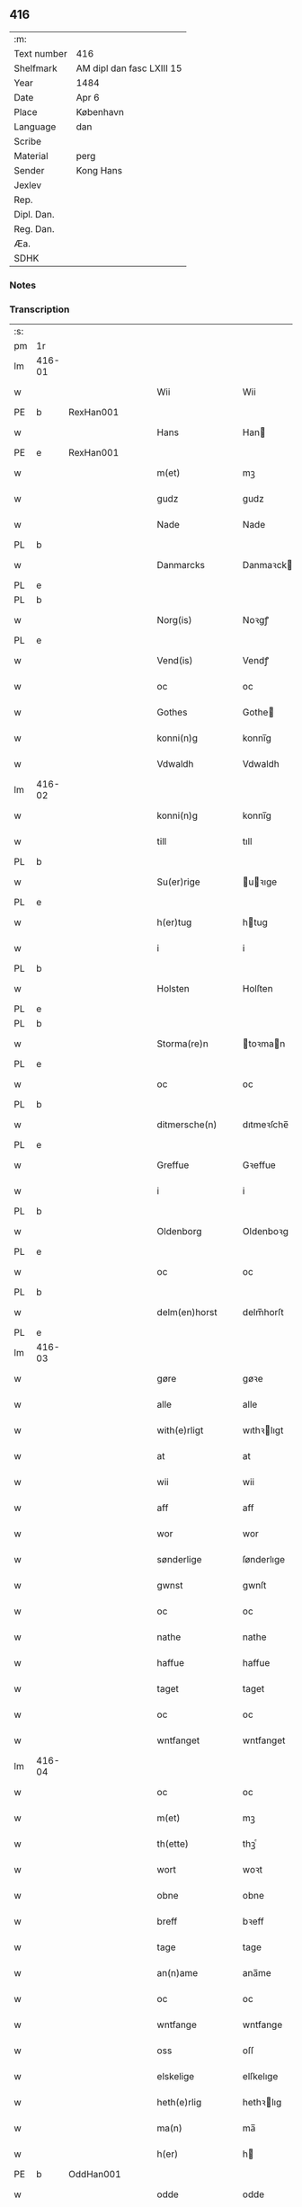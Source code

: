 ** 416
| :m:         |                           |
| Text number | 416                       |
| Shelfmark   | AM dipl dan fasc LXIII 15 |
| Year        | 1484                      |
| Date        | Apr 6                     |
| Place       | København                 |
| Language    | dan                       |
| Scribe      |                           |
| Material    | perg                      |
| Sender      | Kong Hans                 |
| Jexlev      |                           |
| Rep.        |                           |
| Dipl. Dan.  |                           |
| Reg. Dan.   |                           |
| Æa.         |                           |
| SDHK        |                           |

*** Notes


*** Transcription
| :s: |        |   |   |   |   |                  |                  |   |   |   |   |     |   |   |    |        |
| pm  | 1r     |   |   |   |   |                  |                  |   |   |   |   |     |   |   |    |        |
| lm  | 416-01 |   |   |   |   |                  |                  |   |   |   |   |     |   |   |    |        |
| w   |        |   |   |   |   | Wii              | Wii              |   |   |   |   | dan |   |   |    | 416-01 |
| PE  | b      | RexHan001  |   |   |   |                  |                  |   |   |   |   |     |   |   |    |        |
| w   |        |   |   |   |   | Hans             | Han             |   |   |   |   | dan |   |   |    | 416-01 |
| PE  | e      | RexHan001  |   |   |   |                  |                  |   |   |   |   |     |   |   |    |        |
| w   |        |   |   |   |   | m(et)            | mꝫ               |   |   |   |   | dan |   |   |    | 416-01 |
| w   |        |   |   |   |   | gudz             | gudz             |   |   |   |   | dan |   |   |    | 416-01 |
| w   |        |   |   |   |   | Nade             | Nade             |   |   |   |   | dan |   |   |    | 416-01 |
| PL  | b      |   |   |   |   |                  |                  |   |   |   |   |     |   |   |    |        |
| w   |        |   |   |   |   | Danmarcks        | Danmaꝛck        |   |   |   |   | dan |   |   |    | 416-01 |
| PL  | e      |   |   |   |   |                  |                  |   |   |   |   |     |   |   |    |        |
| PL  | b      |   |   |   |   |                  |                  |   |   |   |   |     |   |   |    |        |
| w   |        |   |   |   |   | Norg(is)         | Noꝛgꝭ            |   |   |   |   | dan |   |   |    | 416-01 |
| PL  | e      |   |   |   |   |                  |                  |   |   |   |   |     |   |   |    |        |
| w   |        |   |   |   |   | Vend(is)         | Vendꝭ            |   |   |   |   | dan |   |   |    | 416-01 |
| w   |        |   |   |   |   | oc               | oc               |   |   |   |   | dan |   |   |    | 416-01 |
| w   |        |   |   |   |   | Gothes           | Gothe           |   |   |   |   | dan |   |   |    | 416-01 |
| w   |        |   |   |   |   | konni(n)g        | konni̅g           |   |   |   |   | dan |   |   |    | 416-01 |
| w   |        |   |   |   |   | Vdwaldh          | Vdwaldh          |   |   |   |   | dan |   |   |    | 416-01 |
| lm  | 416-02 |   |   |   |   |                  |                  |   |   |   |   |     |   |   |    |        |
| w   |        |   |   |   |   | konni(n)g        | konni̅g           |   |   |   |   | dan |   |   |    | 416-02 |
| w   |        |   |   |   |   | till             | tıll             |   |   |   |   | dan |   |   |    | 416-02 |
| PL  | b      |   |   |   |   |                  |                  |   |   |   |   |     |   |   |    |        |
| w   |        |   |   |   |   | Su(er)rige       | uꝛıge          |   |   |   |   | dan |   |   |    | 416-02 |
| PL  | e      |   |   |   |   |                  |                  |   |   |   |   |     |   |   |    |        |
| w   |        |   |   |   |   | h(er)tug         | htug            |   |   |   |   | dan |   |   |    | 416-02 |
| w   |        |   |   |   |   | i                | i                |   |   |   |   | dan |   |   |    | 416-02 |
| PL  | b      |   |   |   |   |                  |                  |   |   |   |   |     |   |   |    |        |
| w   |        |   |   |   |   | Holsten          | Holſten          |   |   |   |   | dan |   |   |    | 416-02 |
| PL  | e      |   |   |   |   |                  |                  |   |   |   |   |     |   |   |    |        |
| PL  | b      |   |   |   |   |                  |                  |   |   |   |   |     |   |   |    |        |
| w   |        |   |   |   |   | Storma(re)n      | toꝛman         |   |   |   |   | dan |   |   |    | 416-02 |
| PL  | e      |   |   |   |   |                  |                  |   |   |   |   |     |   |   |    |        |
| w   |        |   |   |   |   | oc               | oc               |   |   |   |   | dan |   |   |    | 416-02 |
| PL  | b      |   |   |   |   |                  |                  |   |   |   |   |     |   |   |    |        |
| w   |        |   |   |   |   | ditmersche(n)    | dıtmeꝛſche̅       |   |   |   |   | dan |   |   |    | 416-02 |
| PL  | e      |   |   |   |   |                  |                  |   |   |   |   |     |   |   |    |        |
| w   |        |   |   |   |   | Greffue          | Gꝛeffue          |   |   |   |   | dan |   |   |    | 416-02 |
| w   |        |   |   |   |   | i                | i                |   |   |   |   | dan |   |   |    | 416-02 |
| PL  | b      |   |   |   |   |                  |                  |   |   |   |   |     |   |   |    |        |
| w   |        |   |   |   |   | Oldenborg        | Oldenboꝛg        |   |   |   |   | dan |   |   |    | 416-02 |
| PL  | e      |   |   |   |   |                  |                  |   |   |   |   |     |   |   |    |        |
| w   |        |   |   |   |   | oc               | oc               |   |   |   |   | dan |   |   |    | 416-02 |
| PL  | b      |   |   |   |   |                  |                  |   |   |   |   |     |   |   |    |        |
| w   |        |   |   |   |   | delm(en)horst    | delm̅horſt        |   |   |   |   | dan |   |   |    | 416-02 |
| PL  | e      |   |   |   |   |                  |                  |   |   |   |   |     |   |   |    |        |
| lm  | 416-03 |   |   |   |   |                  |                  |   |   |   |   |     |   |   |    |        |
| w   |        |   |   |   |   | gøre             | gøꝛe             |   |   |   |   | dan |   |   |    | 416-03 |
| w   |        |   |   |   |   | alle             | alle             |   |   |   |   | dan |   |   |    | 416-03 |
| w   |        |   |   |   |   | with(e)rligt     | wıthꝛlıgt       |   |   |   |   | dan |   |   |    | 416-03 |
| w   |        |   |   |   |   | at               | at               |   |   |   |   | dan |   |   |    | 416-03 |
| w   |        |   |   |   |   | wii              | wii              |   |   |   |   | dan |   |   |    | 416-03 |
| w   |        |   |   |   |   | aff              | aff              |   |   |   |   | dan |   |   |    | 416-03 |
| w   |        |   |   |   |   | wor              | wor              |   |   |   |   | dan |   |   |    | 416-03 |
| w   |        |   |   |   |   | sønderlige       | ſønderlıge       |   |   |   |   | dan |   |   |    | 416-03 |
| w   |        |   |   |   |   | gwnst            | gwnſt            |   |   |   |   | dan |   |   |    | 416-03 |
| w   |        |   |   |   |   | oc               | oc               |   |   |   |   | dan |   |   |    | 416-03 |
| w   |        |   |   |   |   | nathe            | nathe            |   |   |   |   | dan |   |   |    | 416-03 |
| w   |        |   |   |   |   | haffue           | haffue           |   |   |   |   | dan |   |   |    | 416-03 |
| w   |        |   |   |   |   | taget            | taget            |   |   |   |   | dan |   |   |    | 416-03 |
| w   |        |   |   |   |   | oc               | oc               |   |   |   |   | dan |   |   |    | 416-03 |
| w   |        |   |   |   |   | wntfanget        | wntfanget        |   |   |   |   | dan |   |   |    | 416-03 |
| lm  | 416-04 |   |   |   |   |                  |                  |   |   |   |   |     |   |   |    |        |
| w   |        |   |   |   |   | oc               | oc               |   |   |   |   | dan |   |   |    | 416-04 |
| w   |        |   |   |   |   | m(et)            | mꝫ               |   |   |   |   | dan |   |   |    | 416-04 |
| w   |        |   |   |   |   | th(ette)         | thꝫͤ              |   |   |   |   | dan |   |   |    | 416-04 |
| w   |        |   |   |   |   | wort             | woꝛt             |   |   |   |   | dan |   |   |    | 416-04 |
| w   |        |   |   |   |   | obne             | obne             |   |   |   |   | dan |   |   |    | 416-04 |
| w   |        |   |   |   |   | breff            | bꝛeff            |   |   |   |   | dan |   |   |    | 416-04 |
| w   |        |   |   |   |   | tage             | tage             |   |   |   |   | dan |   |   |    | 416-04 |
| w   |        |   |   |   |   | an(n)ame         | ana̅me            |   |   |   |   | dan |   |   |    | 416-04 |
| w   |        |   |   |   |   | oc               | oc               |   |   |   |   | dan |   |   |    | 416-04 |
| w   |        |   |   |   |   | wntfange         | wntfange         |   |   |   |   | dan |   |   |    | 416-04 |
| w   |        |   |   |   |   | oss              | oſſ              |   |   |   |   | dan |   |   |    | 416-04 |
| w   |        |   |   |   |   | elskelige        | elſkelıge        |   |   |   |   | dan |   |   |    | 416-04 |
| w   |        |   |   |   |   | heth(e)rlig      | hethꝛlıg        |   |   |   |   | dan |   |   |    | 416-04 |
| w   |        |   |   |   |   | ma(n)            | ma̅               |   |   |   |   | dan |   |   |    | 416-04 |
| w   |        |   |   |   |   | h(er)            | h               |   |   |   |   | dan |   |   |    | 416-04 |
| PE  | b      | OddHan001  |   |   |   |                  |                  |   |   |   |   |     |   |   |    |        |
| w   |        |   |   |   |   | odde             | odde             |   |   |   |   | dan |   |   |    | 416-04 |
| lm  | 416-05 |   |   |   |   |                  |                  |   |   |   |   |     |   |   |    |        |
| w   |        |   |   |   |   | hanss(øn)        | hanſ            |   |   |   |   | dan |   |   |    | 416-05 |
| PE  | e      | OddHan001  |   |   |   |                  |                  |   |   |   |   |     |   |   |    |        |
| w   |        |   |   |   |   | cantor           | cantor           |   |   |   |   | dan |   |   |    | 416-05 |
| w   |        |   |   |   |   | i                | i                |   |   |   |   | dan |   |   |    | 416-05 |
| PL  | b      |   |   |   |   |                  |                  |   |   |   |   |     |   |   |    |        |
| w   |        |   |   |   |   | Roskilde         | Roſkılde         |   |   |   |   | dan |   |   |    | 416-05 |
| PL  | e      |   |   |   |   |                  |                  |   |   |   |   |     |   |   |    |        |
| w   |        |   |   |   |   | hans             | han             |   |   |   |   | dan |   |   |    | 416-05 |
| w   |        |   |   |   |   | gotz             | gotz             |   |   |   |   | dan |   |   |    | 416-05 |
| w   |        |   |   |   |   | rør(e)nd(is)     | rørndꝭ          |   |   |   |   | dan |   |   |    | 416-05 |
| w   |        |   |   |   |   | oc               | oc               |   |   |   |   | dan |   |   |    | 416-05 |
| w   |        |   |   |   |   | wrør(e)nd(is)    | wrørndꝭ         |   |   |   |   | dan |   |   |    | 416-05 |
| w   |        |   |   |   |   | ehwat            | ehwat            |   |   |   |   | dan |   |   |    | 416-05 |
| w   |        |   |   |   |   | th(et)           | thꝫ              |   |   |   |   | dan |   |   |    | 416-05 |
| w   |        |   |   |   |   | helst            | helſt            |   |   |   |   | dan |   |   |    | 416-05 |
| w   |        |   |   |   |   | er               | er               |   |   |   |   | dan |   |   |    | 416-05 |
| w   |        |   |   |   |   | ell(e)r          | ellꝛ            |   |   |   |   | dan |   |   |    | 416-05 |
| w   |        |   |   |   |   | neffnes          | neffne          |   |   |   |   | dan |   |   |    | 416-05 |
| w   |        |   |   |   |   | kan              | ka              |   |   |   |   | dan |   |   |    | 416-05 |
| lm  | 416-06 |   |   |   |   |                  |                  |   |   |   |   |     |   |   |    |        |
| w   |        |   |   |   |   | hion             | hıo             |   |   |   |   | dan |   |   |    | 416-06 |
| w   |        |   |   |   |   | wortnede         | woꝛtnede         |   |   |   |   | dan |   |   |    | 416-06 |
| w   |        |   |   |   |   | oc               | oc               |   |   |   |   | dan |   |   |    | 416-06 |
| w   |        |   |   |   |   | {thiener(e)}     | {thiener}       |   |   |   |   | dan |   |   |    | 416-06 |
| w   |        |   |   |   |   | Oc               | Oc               |   |   |   |   | dan |   |   |    | 416-06 |
| w   |        |   |   |   |   | 00{del(er)}      | 00{del̅}          |   |   |   |   | dan |   |   |    | 416-06 |
| w   |        |   |   |   |   | wore             | woꝛe             |   |   |   |   | dan |   |   |    | 416-06 |
| w   |        |   |   |   |   | oc               | oc               |   |   |   |   | dan |   |   |    | 416-06 |
| w   |        |   |   |   |   | krone(n)s        | krone̅           |   |   |   |   | dan |   |   |    | 416-06 |
| w   |        |   |   |   |   | kirker           | kırker           |   |   |   |   | dan |   |   |    | 416-06 |
| w   |        |   |   |   |   | oc               | oc               |   |   |   |   | dan |   |   |    | 416-06 |
| w   |        |   |   |   |   | gotz             | gotz             |   |   |   |   | dan |   |   |    | 416-06 |
| w   |        |   |   |   |   | Som              | om              |   |   |   |   | dan |   |   |    | 416-06 |
| w   |        |   |   |   |   | ligger           | lıgger           |   |   |   |   | dan |   |   |    | 416-06 |
| w   |        |   |   |   |   | 00{till}00       | 00{till}00       |   |   |   |   | dan |   |   |    | 416-06 |
| lm  | 416-07 |   |   |   |   |                  |                  |   |   |   |   |     |   |   |    |        |
| w   |        |   |   |   |   | wor              | wor              |   |   |   |   | dan |   |   |    | 416-07 |
| w   |        |   |   |   |   | Capelle          | Capelle          |   |   |   |   | dan |   |   |    | 416-07 |
| w   |        |   |   |   |   | vdi              | vdi              |   |   |   |   | dan |   |   |    | 416-07 |
| PL  | b      |   |   |   |   |                  |                  |   |   |   |   |     |   |   |    |        |
| w   |        |   |   |   |   | roskilde         | roſkilde         |   |   |   |   | dan |   |   |    | 416-07 |
| PL  | e      |   |   |   |   |                  |                  |   |   |   |   |     |   |   |    |        |
| w   |        |   |   |   |   | {som}            | {ſo}            |   |   |   |   | dan |   |   |    | 416-07 |
| w   |        |   |   |   |   | 00000            | 00000            |   |   |   |   | dan |   |   |    | 416-07 |
| w   |        |   |   |   |   | 00000            | 00000            |   |   |   |   | dan |   |   |    | 416-07 |
| w   |        |   |   |   |   | aff              | aff              |   |   |   |   | dan |   |   |    | 416-07 |
| w   |        |   |   |   |   | oss              | oſſ              |   |   |   |   | dan |   |   |    | 416-07 |
| w   |        |   |   |   |   | vdi              | vdi              |   |   |   |   | dan |   |   |    | 416-07 |
| w   |        |   |   |   |   | wær(e)           | wær             |   |   |   |   | dan |   |   |    | 416-07 |
| w   |        |   |   |   |   | haffu(er)        | haffu           |   |   |   |   | dan |   |   |    | 416-07 |
| w   |        |   |   |   |   | vdi              | vdi              |   |   |   |   | dan |   |   |    | 416-07 |
| w   |        |   |   |   |   | wor              | wor              |   |   |   |   | dan |   |   |    | 416-07 |
| w   |        |   |   |   |   | konni(n)xlige    | konnı̅xlige       |   |   |   |   | dan |   |   |    | 416-07 |
| w   |        |   |   |   |   | {friid}          | {friid}          |   |   |   |   | dan |   |   |    | 416-07 |
| lm  | 416-08 |   |   |   |   |                  |                  |   |   |   |   |     |   |   |    |        |
| w   |        |   |   |   |   | {hegn}           | {hegn}           |   |   |   |   | dan |   |   |    | 416-08 |
| w   |        |   |   |   |   | wern             | weꝛn             |   |   |   |   | dan |   |   |    | 416-08 |
| w   |        |   |   |   |   | oc               | oc               |   |   |   |   | dan |   |   |    | 416-08 |
| w   |        |   |   |   |   | besk{yttelse}    | beſk{yttelse}    |   |   |   |   | dan |   |   |    | 416-08 |
| w   |        |   |   |   |   | 0000000          | 0000000          |   |   |   |   | dan |   |   |    | 416-08 |
| w   |        |   |   |   |   | 000000           | 000000           |   |   |   |   | dan |   |   |    | 416-08 |
| w   |        |   |   |   |   | at               | at               |   |   |   |   | dan |   |   | =  | 416-08 |
| w   |        |   |   |   |   | forswar(e)       | foꝛſwar         |   |   |   |   | dan |   |   | == | 416-08 |
| w   |        |   |   |   |   | oc               | oc               |   |   |   |   | dan |   |   |    | 416-08 |
| w   |        |   |   |   |   | fordeytinge      | fordeytinge      |   |   |   |   | dan |   |   |    | 416-08 |
| w   |        |   |   |   |   | til              | til              |   |   |   |   | dan |   |   |    | 416-08 |
| w   |        |   |   |   |   | rette            | rette            |   |   |   |   | dan |   |   |    | 416-08 |
| w   |        |   |   |   |   | {Th(e)n}         | {Thn}            |   |   |   |   | dan |   |   |    | 416-08 |
| w   |        |   |   |   |   | 00000{yw}0       | 00000{yw}0       |   |   |   |   | dan |   |   |    | 416-08 |
| lm  | 416-09 |   |   |   |   |                  |                  |   |   |   |   |     |   |   |    |        |
| w   |        |   |   |   |   | wii              | wii              |   |   |   |   | dan |   |   |    | 416-09 |
| w   |        |   |   |   |   | alle             | alle             |   |   |   |   | dan |   |   |    | 416-09 |
| w   |        |   |   |   |   | ehwo             | ehwo             |   |   |   |   | dan |   |   |    | 416-09 |
| w   |        |   |   |   |   | the              | the              |   |   |   |   | dan |   |   |    | 416-09 |
| w   |        |   |   |   |   | helst            | helſt            |   |   |   |   | dan |   |   |    | 416-09 |
| w   |        |   |   |   |   | {ær(e)}          | {ær}            |   |   |   |   | dan |   |   |    | 416-09 |
| w   |        |   |   |   |   | {ell(e)r}        | {ellr}          |   |   |   |   | dan |   |   |    | 416-09 |
| w   |        |   |   |   |   | w0000            | w0000            |   |   |   |   | dan |   |   |    | 416-09 |
| w   |        |   |   |   |   | kwnne            | kwnne            |   |   |   |   | dan |   |   |    | 416-09 |
| w   |        |   |   |   |   | oc               | oc               |   |   |   |   | dan |   |   |    | 416-09 |
| w   |        |   |   |   |   | s(er)delis       | delı           |   |   |   |   | dan |   |   |    | 416-09 |
| w   |        |   |   |   |   | wore             | woꝛe             |   |   |   |   | dan |   |   |    | 416-09 |
| w   |        |   |   |   |   | foghethe         | foghethe         |   |   |   |   | dan |   |   |    | 416-09 |
| w   |        |   |   |   |   | oc               | oc               |   |   |   |   | dan |   |   |    | 416-09 |
| w   |        |   |   |   |   | embetzme(n)      | embetzme̅         |   |   |   |   | dan |   |   |    | 416-09 |
| lm  | 416-10 |   |   |   |   |                  |                  |   |   |   |   |     |   |   |    |        |
| w   |        |   |   |   |   | forsc(re)ffne    | foꝛſcͤffne        |   |   |   |   | dan |   |   |    | 416-10 |
| w   |        |   |   |   |   | h(er)            | h               |   |   |   |   | dan |   |   |    | 416-10 |
| PE  | b      | OddHan001  |   |   |   |                  |                  |   |   |   |   |     |   |   |    |        |
| w   |        |   |   |   |   | odde             | odde             |   |   |   |   | dan |   |   |    | 416-10 |
| w   |        |   |   |   |   | hanss(øn)        | hanſ            |   |   |   |   | dan |   |   |    | 416-10 |
| PE  | e      | OddHan001  |   |   |   |                  |                  |   |   |   |   |     |   |   |    |        |
| w   |        |   |   |   |   | vpa              | vpa              |   |   |   |   | dan |   |   |    | 416-10 |
| w   |        |   |   |   |   | p(er)s{one}      | ꝑſ{one}          |   |   |   |   | dan |   |   |    | 416-10 |
| w   |        |   |   |   |   | gotz             | gotz             |   |   |   |   | dan |   |   |    | 416-10 |
| w   |        |   |   |   |   | hion             | hion             |   |   |   |   | dan |   |   |    | 416-10 |
| w   |        |   |   |   |   | wortnede         | woꝛtnede         |   |   |   |   | dan |   |   |    | 416-10 |
| w   |        |   |   |   |   | thienere         | thieneꝛe         |   |   |   |   | dan |   |   |    | 416-10 |
| w   |        |   |   |   |   | ell(e)r          | ellꝛ            |   |   |   |   | dan |   |   |    | 416-10 |
| w   |        |   |   |   |   | oc               | oc               |   |   |   |   | dan |   |   |    | 416-10 |
| w   |        |   |   |   |   | vpa              | vpa              |   |   |   |   | dan |   |   |    | 416-10 |
| w   |        |   |   |   |   | {for}sc(re)ffne  | {foꝛ}ſcͤffne      |   |   |   |   | dan |   |   |    | 416-10 |
| lm  | 416-11 |   |   |   |   |                  |                  |   |   |   |   |     |   |   |    |        |
| w   |        |   |   |   |   | kirker           | kırker           |   |   |   |   | dan |   |   |    | 416-11 |
| w   |        |   |   |   |   | oc               | oc               |   |   |   |   | dan |   |   |    | 416-11 |
| w   |        |   |   |   |   | gotz             | gotz             |   |   |   |   | dan |   |   |    | 416-11 |
| w   |        |   |   |   |   | so(m)            | ſo̅               |   |   |   |   | dan |   |   |    | 416-11 |
| w   |        |   |   |   |   | ligg(er)         | lıgg            |   |   |   |   | dan |   |   |    | 416-11 |
| w   |        |   |   |   |   | till             | till             |   |   |   |   | dan |   |   |    | 416-11 |
| w   |        |   |   |   |   | for(nefnde)      | foꝛᷠͤ              |   |   |   |   | dan |   |   |    | 416-11 |
| w   |        |   |   |   |   | wor              | wor              |   |   |   |   | dan |   |   |    | 416-11 |
| w   |        |   |   |   |   | Capelle          | Capelle          |   |   |   |   | dan |   |   |    | 416-11 |
| w   |        |   |   |   |   | h(er) amod       | h amod          |   |   |   |   | dan |   |   |    | 416-11 |
| w   |        |   |   |   |   | ell(e)r          | ellꝛ            |   |   |   |   | dan |   |   |    | 416-11 |
| w   |        |   |   |   |   | vdi              | vdi              |   |   |   |   | dan |   |   |    | 416-11 |
| w   |        |   |   |   |   | at               | at               |   |   |   |   | dan |   |   | =  | 416-11 |
| w   |        |   |   |   |   | hindre           | hındꝛe           |   |   |   |   | dan |   |   | == | 416-11 |
| w   |        |   |   |   |   | eller            | eller            |   |   |   |   | dan |   |   |    | 416-11 |
| lm  | 416-12 |   |   |   |   |                  |                  |   |   |   |   |     |   |   |    |        |
| w   |        |   |   |   |   | hindre           | hındꝛe           |   |   |   |   | dan |   |   |    | 416-12 |
| w   |        |   |   |   |   | lade             | lade             |   |   |   |   | dan |   |   |    | 416-12 |
| w   |        |   |   |   |   | møde             | møde             |   |   |   |   | dan |   |   |    | 416-12 |
| w   |        |   |   |   |   | vmage            | vmage            |   |   |   |   | dan |   |   |    | 416-12 |
| w   |        |   |   |   |   | platzse          | platzſe          |   |   |   |   | dan |   |   |    | 416-12 |
| w   |        |   |   |   |   | dele             | dele             |   |   |   |   | dan |   |   |    | 416-12 |
| w   |        |   |   |   |   | uforr(e)tte      | uforrtte        |   |   |   |   | dan |   |   |    | 416-12 |
| w   |        |   |   |   |   | ell(e)r          | ellꝛ            |   |   |   |   | dan |   |   |    | 416-12 |
| w   |        |   |   |   |   | noget            | noget            |   |   |   |   | dan |   |   |    | 416-12 |
| w   |        |   |   |   |   | at               | at               |   |   |   |   | dan |   |   | =  | 416-12 |
| w   |        |   |   |   |   | bewar(e)         | bewar           |   |   |   |   | dan |   |   | == | 416-12 |
| w   |        |   |   |   |   | sigh             | ſıgh             |   |   |   |   | dan |   |   |    | 416-12 |
| w   |        |   |   |   |   | m(et)            | mꝫ               |   |   |   |   | dan |   |   |    | 416-12 |
| w   |        |   |   |   |   | forsc(re)ffne    | foꝛſcͤffne        |   |   |   |   | dan |   |   |    | 416-12 |
| lm  | 416-13 |   |   |   |   |                  |                  |   |   |   |   |     |   |   |    |        |
| w   |        |   |   |   |   | kirker           | kırker           |   |   |   |   | dan |   |   |    | 416-13 |
| w   |        |   |   |   |   | gotz             | gotz             |   |   |   |   | dan |   |   |    | 416-13 |
| w   |        |   |   |   |   | ell(e)r          | ellꝛ            |   |   |   |   | dan |   |   |    | 416-13 |
| w   |        |   |   |   |   | thienere         | thıeneꝛe         |   |   |   |   | dan |   |   |    | 416-13 |
| w   |        |   |   |   |   | som              | ſo              |   |   |   |   | dan |   |   |    | 416-13 |
| w   |        |   |   |   |   | ha(n)nu(m)       | ha̅nu̅             |   |   |   |   | dan |   |   |    | 416-13 |
| w   |        |   |   |   |   | tilhør(e)r       | tılhørr         |   |   |   |   | dan |   |   |    | 416-13 |
| w   |        |   |   |   |   | vdi              | vdi              |   |   |   |   | dan |   |   |    | 416-13 |
| w   |        |   |   |   |   | nog(er)          | nog             |   |   |   |   | dan |   |   |    | 416-13 |
| w   |        |   |   |   |   | made             | made             |   |   |   |   | dan |   |   |    | 416-13 |
| w   |        |   |   |   |   | wnder            | wnder            |   |   |   |   | dan |   |   |    | 416-13 |
| w   |        |   |   |   |   | wor              | wor              |   |   |   |   | dan |   |   |    | 416-13 |
| w   |        |   |   |   |   | konni(n)xlige    | konnı̅xlıge       |   |   |   |   | dan |   |   |    | 416-13 |
| lm  | 416-14 |   |   |   |   |                  |                  |   |   |   |   |     |   |   |    |        |
| w   |        |   |   |   |   | heffnd           | heffnd           |   |   |   |   | dan |   |   |    | 416-14 |
| w   |        |   |   |   |   | oc               | oc               |   |   |   |   | dan |   |   |    | 416-14 |
| w   |        |   |   |   |   | arrethe          | arꝛethe          |   |   |   |   | dan |   |   |    | 416-14 |
| w   |        |   |   |   |   | In               | In               |   |   |   |   | lat |   |   |    | 416-14 |
| w   |        |   |   |   |   | cui(us)          | cui             |   |   |   |   | lat |   |   |    | 416-14 |
| w   |        |   |   |   |   | n(ost)re         | nr̅e              |   |   |   |   | lat |   |   |    | 416-14 |
| w   |        |   |   |   |   | p(ro)tecc(ionis) | ꝓteccꝭ           |   |   |   |   | lat |   |   |    | 416-14 |
| w   |        |   |   |   |   | testi(m)oniu(m)  | teſtı̅onıu̅        |   |   |   |   | lat |   |   |    | 416-14 |
| w   |        |   |   |   |   | Secret(is)       | ecretꝭ          |   |   |   |   | lat |   |   |    | 416-14 |
| w   |        |   |   |   |   | n(ost)r(u)m      | nr̅m              |   |   |   |   | lat |   |   |    | 416-14 |
| w   |        |   |   |   |   | p(rese)ntib(us)  | pn̅tıb           |   |   |   |   | lat |   |   |    | 416-14 |
| w   |        |   |   |   |   | inferi(us)       | ınfeꝛi          |   |   |   |   | lat |   |   |    | 416-14 |
| w   |        |   |   |   |   | est              | eſt              |   |   |   |   | lat |   |   |    | 416-14 |
| lm  | 416-15 |   |   |   |   |                  |                  |   |   |   |   |     |   |   |    |        |
| w   |        |   |   |   |   | Appens(um)       | Aen            |   |   |   |   | lat |   |   |    | 416-15 |
| w   |        |   |   |   |   | Dat(um)          | Datꝭ             |   |   |   |   | lat |   |   |    | 416-15 |
| w   |        |   |   |   |   | In               | In               |   |   |   |   | lat |   |   |    | 416-15 |
| w   |        |   |   |   |   | castro           | caſtro           |   |   |   |   | lat |   |   |    | 416-15 |
| w   |        |   |   |   |   | n(ost)ro         | nr̅o              |   |   |   |   | lat |   |   |    | 416-15 |
| PL  | b      |   |   |   |   |                  |                  |   |   |   |   |     |   |   |    |        |
| w   |        |   |   |   |   | haffnen(sis)     | haffne̅          |   |   |   |   | lat |   |   |    | 416-15 |
| PL  | e      |   |   |   |   |                  |                  |   |   |   |   |     |   |   |    |        |
| w   |        |   |   |   |   | die              | die              |   |   |   |   | lat |   |   |    | 416-15 |
| w   |        |   |   |   |   | b(ea)ti          | btı̅              |   |   |   |   | lat |   |   |    | 416-15 |
| w   |        |   |   |   |   | Sixti            | ıxti            |   |   |   |   | lat |   |   |    | 416-15 |
| w   |        |   |   |   |   | p(a)pe           | ̲ᷓe               |   |   |   |   | lat |   |   |    | 416-15 |
| w   |        |   |   |   |   | (et)             | ⁊                |   |   |   |   | lat |   |   |    | 416-15 |
| w   |        |   |   |   |   | m(arty)r(is)     | mᷓrꝭ              |   |   |   |   | lat |   |   |    | 416-15 |
| w   |        |   |   |   |   | Anno             | Anno             |   |   |   |   | lat |   |   | =  | 416-15 |
| w   |        |   |   |   |   | domini           | domini           |   |   |   |   | lat |   |   | == | 416-15 |
| lm  | 416-16 |   |   |   |   |                  |                  |   |   |   |   |     |   |   |    |        |
| w   |        |   |   |   |   | millesimo        | ılleſımo        |   |   |   |   | lat |   |   | =  | 416-16 |
| w   |        |   |   |   |   | quadringentesimo | quadꝛıngenteſımo |   |   |   |   | lat |   |   |    | 416-16 |
| w   |        |   |   |   |   | Octuagesimo      | Octuageſımo      |   |   |   |   | lat |   |   |    | 416-16 |
| w   |        |   |   |   |   | quarto           | quaꝛto           |   |   |   |   | lat |   |   | == | 416-16 |
| :e: |        |   |   |   |   |                  |                  |   |   |   |   |     |   |   |    |        |
